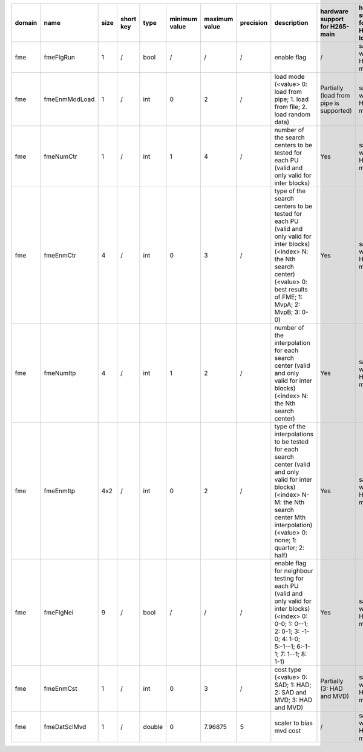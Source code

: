 ============ ======================= ====== =========== ======== =============== =============== =========== ============================================================================================================================================================================================================================================================================================================== ========================================= =============================== ============================
 domain       name                    size   short key   type     minimum value   maximum value   precision   description                                                                                                                                                                                                                                                                                                    hardware support for H265-main            hardware support for H265-low   hardware support for H264
============ ======================= ====== =========== ======== =============== =============== =========== ============================================================================================================================================================================================================================================================================================================== ========================================= =============================== ============================
 fme          fmeFlgRun               1      /           bool     /               /               /           enable flag                                                                                                                                                                                                                                                                                                    /                                         same with H265-main             same with H265-main
 fme          fmeEnmModLoad           1      /           int      0               2               /           load mode (<value> 0: load from pipe; 1. load from file; 2. load random data)                                                                                                                                                                                                                                  Partially (load from pipe is supported)   same with H265-main             same with H265-main
 fme          fmeNumCtr               1      /           int      1               4               /           number of the search centers to be tested for each PU (valid and only valid for inter blocks)                                                                                                                                                                                                                  Yes                                       same with H265-main             same with H265-main
 fme          fmeEnmCtr               4      /           int      0               3               /           type of the search centers to be tested for each PU (valid and only valid for inter blocks) (<index> N: the Nth search center) (<value> 0: best results of FME; 1: MvpA; 2: MvpB; 3: 0-0)                                                                                                                      Yes                                       same with H265-main             same with H265-main
 fme          fmeNumItp               4      /           int      1               2               /           number of the interpolation for each search center (valid and only valid for inter blocks) (<index> N: the Nth search center)                                                                                                                                                                                  Yes                                       same with H265-main             ?
 fme          fmeEnmItp               4x2    /           int      0               2               /           type of the interpolations to be tested for each search center (valid and only valid for inter blocks) (<index> N-M: the Nth search center Mth interpolation) (<value> 0: none; 1: quarter; 2: half)                                                                                                           Yes                                       same with H265-main             same with H265-main
 fme          fmeFlgNei               9      /           bool     /               /               /           enable flag for neighbour testing for each PU (valid and only valid for inter blocks) (<index> 0: 0-0; 1: 0--1; 2: 0-1; 3: -1-0; 4: 1-0; 5:-1--1; 6:-1-1; 7: 1--1; 8: 1-1)                                                                                                                                     Yes                                       same with H265-main             same with H265-main
 fme          fmeEnmCst               1      /           int      0               3               /           cost type (<value> 0: SAD; 1: HAD; 2: SAD and MVD; 3: HAD and MVD)                                                                                                                                                                                                                                             Partially (3: HAD and MVD)                same with H265-main             same with H265-main
 fme          fmeDatSclMvd            1      /           double   0               7.96875         5           scaler to bias mvd cost                                                                                                                                                                                                                                                                                        /                                         same with H265-main             same with H265-main
============ ======================= ====== =========== ======== =============== =============== =========== ============================================================================================================================================================================================================================================================================================================== ========================================= =============================== ============================

